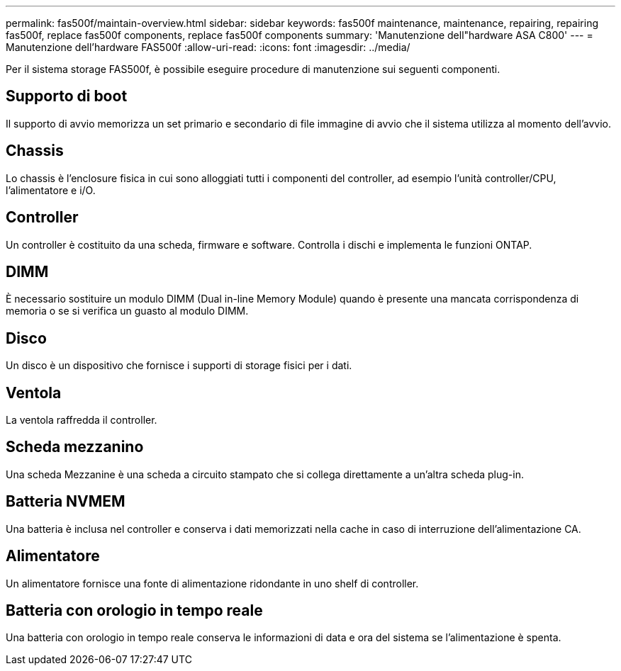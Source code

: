 ---
permalink: fas500f/maintain-overview.html 
sidebar: sidebar 
keywords: fas500f maintenance, maintenance, repairing, repairing fas500f, replace fas500f components, replace fas500f components 
summary: 'Manutenzione dell"hardware ASA C800' 
---
= Manutenzione dell'hardware FAS500f
:allow-uri-read: 
:icons: font
:imagesdir: ../media/


[role="lead"]
Per il sistema storage FAS500f, è possibile eseguire procedure di manutenzione sui seguenti componenti.



== Supporto di boot

Il supporto di avvio memorizza un set primario e secondario di file immagine di avvio che il sistema utilizza al momento dell'avvio.



== Chassis

Lo chassis è l'enclosure fisica in cui sono alloggiati tutti i componenti del controller, ad esempio l'unità controller/CPU, l'alimentatore e i/O.



== Controller

Un controller è costituito da una scheda, firmware e software. Controlla i dischi e implementa le funzioni ONTAP.



== DIMM

È necessario sostituire un modulo DIMM (Dual in-line Memory Module) quando è presente una mancata corrispondenza di memoria o se si verifica un guasto al modulo DIMM.



== Disco

Un disco è un dispositivo che fornisce i supporti di storage fisici per i dati.



== Ventola

La ventola raffredda il controller.



== Scheda mezzanino

Una scheda Mezzanine è una scheda a circuito stampato che si collega direttamente a un'altra scheda plug-in.



== Batteria NVMEM

Una batteria è inclusa nel controller e conserva i dati memorizzati nella cache in caso di interruzione dell'alimentazione CA.



== Alimentatore

Un alimentatore fornisce una fonte di alimentazione ridondante in uno shelf di controller.



== Batteria con orologio in tempo reale

Una batteria con orologio in tempo reale conserva le informazioni di data e ora del sistema se l'alimentazione è spenta.
